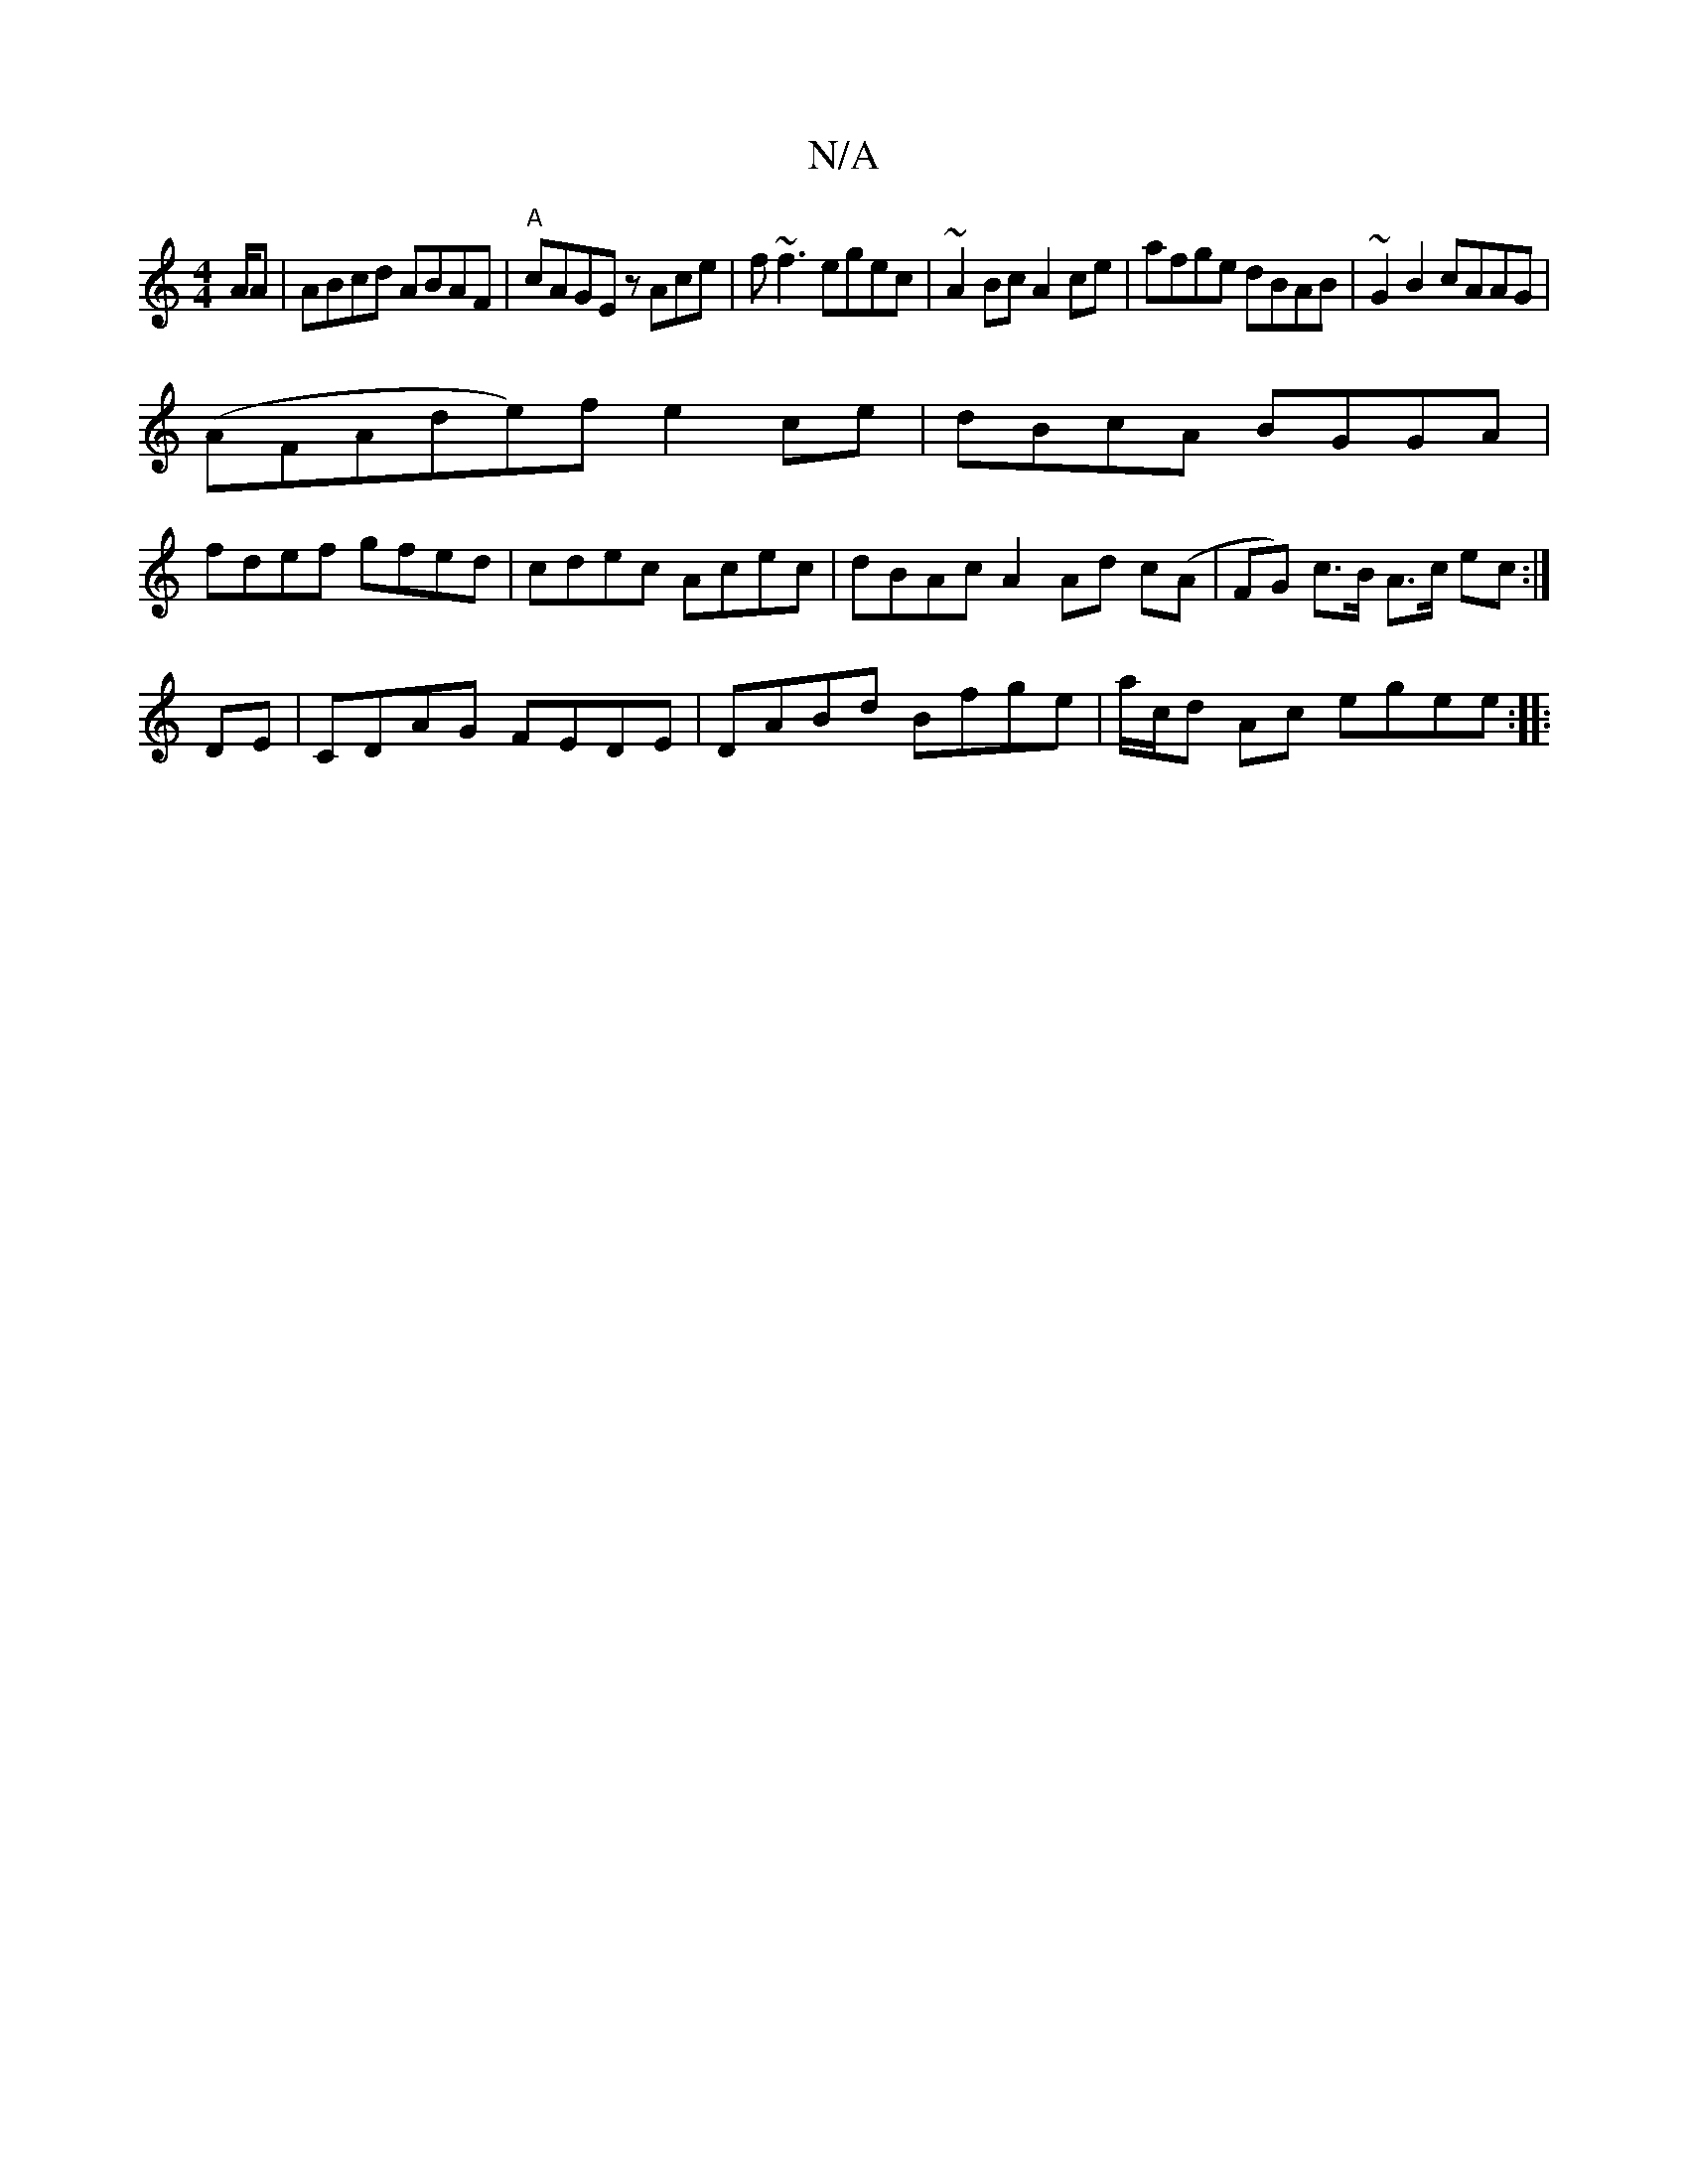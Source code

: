 X:1
T:N/A
M:4/4
R:N/A
K:Cmajor
/A/A | ABcd ABAF|"A"cAGE zAce|f~f3 egec| ~A2Bc A2ce|afge dBAB|~G2B2 cAAG|
(AFAde)f e2ce|dBcA BGGA|
fdef gfed | cdec Acec | dBAc A2 Ad c(A | FG) c>B A>c ec:|
DE|CDAG FEDE|DABd Bfge|a/c/d Ac egee:|
|: ~